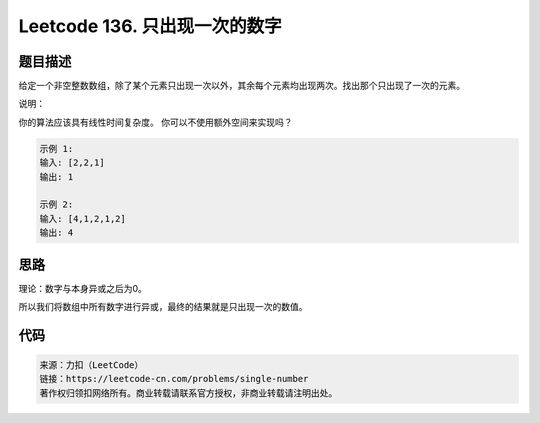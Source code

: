 ==============================
Leetcode 136. 只出现一次的数字
==============================

题目描述
--------

给定一个非空整数数组，除了某个元素只出现一次以外，其余每个元素均出现两次。找出那个只出现了一次的元素。

说明：

你的算法应该具有线性时间复杂度。 你可以不使用额外空间来实现吗？

.. code-block:: text

  示例 1:
  输入: [2,2,1]
  输出: 1

  示例 2:
  输入: [4,1,2,1,2]
  输出: 4

思路
------
理论：数字与本身异或之后为0。

所以我们将数组中所有数字进行异或，最终的结果就是只出现一次的数值。

代码
-----
.. code-block:: python
  :linenos:

  def singleNumber(self, nums):
    """
    :type nums: List[int]
    :rtype: int
    """
    res = nums[0]
    for n in nums[1:]:
        res ^= n
    return res

.. code-block:: text

  来源：力扣（LeetCode）
  链接：https://leetcode-cn.com/problems/single-number
  著作权归领扣网络所有。商业转载请联系官方授权，非商业转载请注明出处。